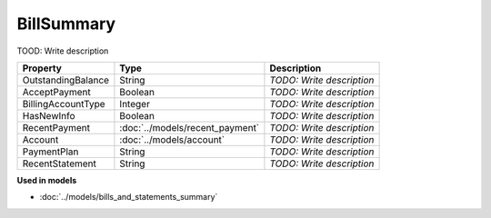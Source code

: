 BillSummary
=========================

TOOD: Write description

===================  ================================  ==========================  
Property             Type                              Description                 
===================  ================================  ==========================  
OutstandingBalance   String                            *TODO: Write description*   
AcceptPayment        Boolean                           *TODO: Write description*   
BillingAccountType   Integer                           *TODO: Write description*   
HasNewInfo           Boolean                           *TODO: Write description*   
RecentPayment        :doc:`../models/recent_payment`   *TODO: Write description*   
Account              :doc:`../models/account`          *TODO: Write description*   
PaymentPlan          String                            *TODO: Write description*   
RecentStatement      String                            *TODO: Write description*   
===================  ================================  ==========================  


**Used in models**

* :doc:`../models/bills_and_statements_summary`

